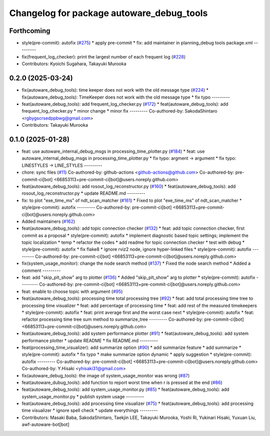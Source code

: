 ^^^^^^^^^^^^^^^^^^^^^^^^^^^^^^^^^^^^^^^^^^
Changelog for package autoware_debug_tools
^^^^^^^^^^^^^^^^^^^^^^^^^^^^^^^^^^^^^^^^^^

Forthcoming
-----------
* style(pre-commit): autofix (`#275 <https://github.com/autowarefoundation/autoware_tools/issues/275>`_)
  * apply pre-commit
  * fix: add maintainer in planning_debug tools package.xml
  ---------
* fix(frequent_log_checker): print the largest number of each frequent log (`#228 <https://github.com/autowarefoundation/autoware_tools/issues/228>`_)
* Contributors: Kyoichi Sugahara, Takayuki Murooka

0.2.0 (2025-03-24)
------------------
* fix(autoware_debug_tools): time keeper does not work with the old message type (`#224 <https://github.com/autowarefoundation/autoware_tools/issues/224>`_)
  * fix(autoware_debug_tools): TimeKeeper does not work with the old message type
  * fix typo
  ---------
* feat(autoware_debug_tools): add frequent_log_checker.py (`#172 <https://github.com/autowarefoundation/autoware_tools/issues/172>`_)
  * feat(autoware_debug_tools): add frequent_log_checker.py
  * minor change
  * minor fix
  ---------
  Co-authored-by: SakodaShintaro <rgbygscrsedppbwg@gmail.com>
* Contributors: Takayuki Murooka

0.1.0 (2025-01-28)
------------------
* feat: use autoware_internal_debug_msgs in processing_time_plotter.py (`#184 <https://github.com/autowarefoundation/autoware_tools/issues/184>`_)
  * feat: use autoware_internal_debug_msgs in processing_time_plotter.py
  * fix typo: argment -> argument
  * fix typo: LINESTYLES -> LINE_STYLES
  ---------
* chore: sync files (`#11 <https://github.com/autowarefoundation/autoware_tools/issues/11>`_)
  Co-authored-by: github-actions <github-actions@github.com>
  Co-authored-by: pre-commit-ci[bot] <66853113+pre-commit-ci[bot]@users.noreply.github.com>
* feat(autoware_debug_tools): add rosout_log_reconstructor.py (`#160 <https://github.com/autowarefoundation/autoware_tools/issues/160>`_)
  * feat(autoware_debug_tools): add rosout_log_reconstructor.py
  * update README.md
  ---------
* fix: to plot "exe_time_ms" of ndt_scan_matcher (`#161 <https://github.com/autowarefoundation/autoware_tools/issues/161>`_)
  * Fixed to plot "exe_time_ms" of ndt_scan_matcher
  * style(pre-commit): autofix
  ---------
  Co-authored-by: pre-commit-ci[bot] <66853113+pre-commit-ci[bot]@users.noreply.github.com>
* Added maintainers (`#162 <https://github.com/autowarefoundation/autoware_tools/issues/162>`_)
* feat(autoware_debug_tools): add topic connection checker (`#132 <https://github.com/autowarefoundation/autoware_tools/issues/132>`_)
  * feat: add topic connection checker, first commit as a proposal
  * style(pre-commit): autofix
  * implement diagnostic based topic settings; implement the topic localization
  * temp
  * refactor the codes
  * add readme for topic connection checker
  * test with debug
  * style(pre-commit): autofix
  * fix flake8
  * ignore rviz2 node, ignore hyper-linked files
  * style(pre-commit): autofix
  ---------
  Co-authored-by: pre-commit-ci[bot] <66853113+pre-commit-ci[bot]@users.noreply.github.com>
* fix(system_usage_monitor): change the node search method (`#137 <https://github.com/autowarefoundation/autoware_tools/issues/137>`_)
  * Fixed the node search method
  * Added a comment
  ---------
* feat: add "skip_plt_show" arg to plotter (`#136 <https://github.com/autowarefoundation/autoware_tools/issues/136>`_)
  * Added "skip_plt_show" arg to plotter
  * style(pre-commit): autofix
  ---------
  Co-authored-by: pre-commit-ci[bot] <66853113+pre-commit-ci[bot]@users.noreply.github.com>
* feat: enable to choose topic with argument (`#95 <https://github.com/autowarefoundation/autoware_tools/issues/95>`_)
* feat(autoware_debug_tools): processing time total processing tree (`#92 <https://github.com/autowarefoundation/autoware_tools/issues/92>`_)
  * feat: add total processing time tree to processing time visualizer
  * feat: add percentage of processing time
  * feat: add rest of the measured timekeepers
  * style(pre-commit): autofix
  * feat:  print average first and the worst case next
  * style(pre-commit): autofix
  * feat: refactor processing time tree sum method to summarize_tree
  ---------
  Co-authored-by: pre-commit-ci[bot] <66853113+pre-commit-ci[bot]@users.noreply.github.com>
* feat(autoware_debug_tools): add system performance plotter (`#91 <https://github.com/autowarefoundation/autoware_tools/issues/91>`_)
  * feat(autoware_debug_tools): add system performance plotter
  * update README
  * fix README.md
  ---------
* feat(processing_time_visualizer): add summarize option (`#90 <https://github.com/autowarefoundation/autoware_tools/issues/90>`_)
  * add summarize feature
  * add summarize
  * style(pre-commit): autofix
  * fix typo
  * make summarize option dynamic
  * apply suggestion
  * style(pre-commit): autofix
  ---------
  Co-authored-by: pre-commit-ci[bot] <66853113+pre-commit-ci[bot]@users.noreply.github.com>
  Co-authored-by: Y.Hisaki <yhisaki31@gmail.com>
* fix(autoware_debug_tools): the image of system_usage_monitor was wrong (`#87 <https://github.com/autowarefoundation/autoware_tools/issues/87>`_)
* feat(autoware_dubug_tools): add function to report worst time when r is pressed at the end (`#86 <https://github.com/autowarefoundation/autoware_tools/issues/86>`_)
* feat(autoware_debug_tools): add system_usage_monitor.py (`#85 <https://github.com/autowarefoundation/autoware_tools/issues/85>`_)
  * feat(autoware_debug_tools): add system_usage_monitor.py
  * publish system usage
  ---------
* feat(autoware_debug_tools): add processing time visualizer (`#75 <https://github.com/autowarefoundation/autoware_tools/issues/75>`_)
  * feat(autoware_debug_tools): add processing time visualizer
  * ignore spell check
  * update everythings
  ---------
* Contributors: Masaki Baba, SakodaShintaro, Taekjin LEE, Takayuki Murooka, Yoshi Ri, Yukinari Hisaki, Yuxuan Liu, awf-autoware-bot[bot]
